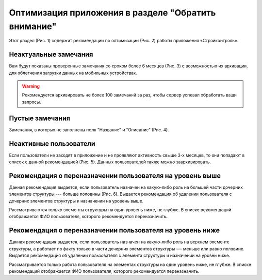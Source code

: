 Оптимизация приложения в разделе "Обратить внимание"
====================================================

Этот раздел (Рис. 1) содержит рекомендации по оптимизации (Рис. 2) работы приложения «Стройконтроль».

..  thumbnail:: images/attention-1-attention-menu.gif
    :alt: Раздел «Обратить внимание»
    :align: center
    :title: Рис. 1. Раздел «Обратить внимание»
    :show_caption: True

..  thumbnail:: images/attention-2-overview.png
    :alt: Общий вид рекомендаций
    :align: center
    :title: Рис. 2. Общий вид рекомендаций
    :show_caption: True

Неактуальные замечания
----------------------

Вам будут показаны проверенные замечания со сроком более 6 месяцев (Рис. 3) с возможностью их архивации,
для облегчения загрузки данных на мобильных устройствах.

..  warning:: Рекомендуется архивировать не более 100 замечаний за раз, чтобы сервер успевал обработать ваши запросы.

..  thumbnail:: images/attention-3-not-relevant-tasks.png
    :alt: Неактуальные замечания 
    :align: center
    :title: Рис. 3. Неактуальные замечания 
    :show_caption: True

Пустые замечания
----------------

Замечания, в которых не заполнены поля "Название" и "Описание" (Рис. 4).

..  thumbnail:: images/attention-4-empty-tasks.png
    :alt: Пустые замечания
    :align: center
    :title: Рис. 4. Пустые замечания
    :show_caption: True

Неактивные пользователи
-----------------------

Если пользователи не заходят в приложение и не проявляют активность свыше 3-х месяцев,
то они попадают в список с данной рекомендацией (Рис. 5). Данных пользователей также можно заархивировать.

..  thumbnail:: images/attention-5-non-active-users.png
    :alt: Неактивные пользователи
    :align: center
    :title: Рис. 5. Неактивные пользователи
    :show_caption: True

Рекомендация о переназначении пользователя на уровень выше
----------------------------------------------------------

Данная рекомендация выдается, если пользователь назначен на какую-либо роль на большей части дочерних элементов структуры --- больше половины (Рис. 6).
Выдается рекомендация об удалении пользователя с дочерних элементов структуры и назначении на уровень выше. 

Рассматриваются только элементы структуры на один уровень ниже, не глубже.
В списке рекомендаций отображается ФИО пользователя, которого рекомендуется переназначить.

..  thumbnail:: images/attention-6-too-low-users.png
    :alt: Рекомендация о переназначении пользователя выше
    :align: center
    :title: Рис. 6. Рекомендация о переназначении пользователя выше
    :show_caption: True
    
Рекомендация о переназначении пользователя на уровень ниже
----------------------------------------------------------

Данная рекомендация выдается, если пользователь назначен на какую-либо роль на верхнем элементе структуры,
а работает по факту только в части дочерних элементов структуры --- меньше или равно половине.
Выдается рекомендация об удалении пользователя с элемента структуры и назначении на уровни ниже.

Рассматривается только работа пользователя на элементах структуры на один уровень ниже, не глубже.
В списке рекомендаций отображается ФИО пользователя, которого рекомендуется переназначить.
